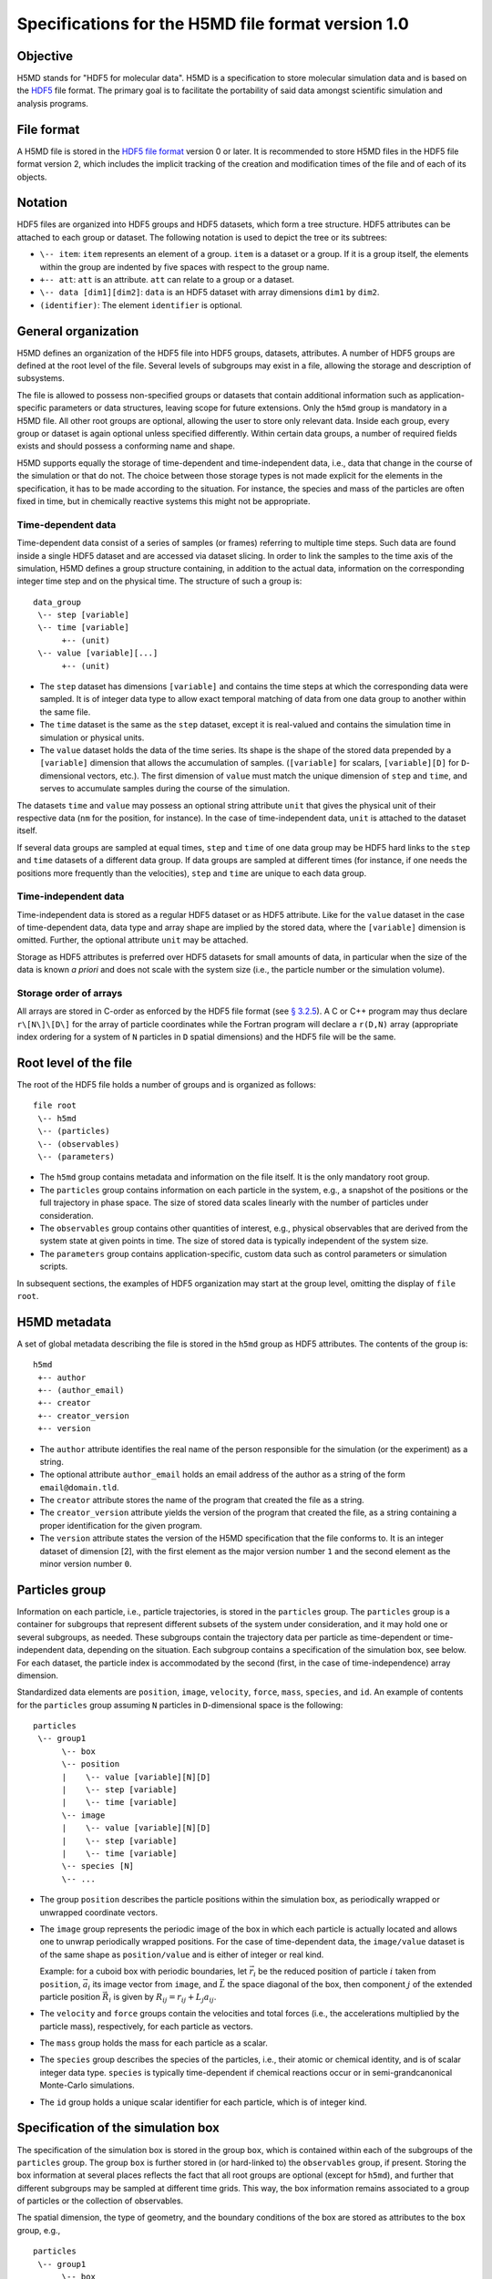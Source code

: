 .. Copyright © 2011-2013 Pierre de Buyl, Peter Colberg and Felix Höfling
   
   This file is part of H5MD.
   
   H5MD is free software: you can redistribute it and/or modify
   it under the terms of the GNU General Public License as published by
   the Free Software Foundation, either version 3 of the License, or
   (at your option) any later version.
   
   H5MD is distributed in the hope that it will be useful,
   but WITHOUT ANY WARRANTY; without even the implied warranty of
   MERCHANTABILITY or FITNESS FOR A PARTICULAR PURPOSE.  See the
   GNU General Public License for more details.
   
   You should have received a copy of the GNU General Public License
   along with H5MD.  If not, see <http://www.gnu.org/licenses/>.

Specifications for the H5MD file format version 1.0
===================================================

Objective
---------

H5MD stands for "HDF5 for molecular data". H5MD is a
specification to store molecular simulation data and is based on the `HDF5`_
file format. The primary goal is to facilitate the portability of said data
amongst scientific simulation and analysis programs.

.. _HDF5: http://www.hdfgroup.org/HDF5/


File format
-----------

A H5MD file is stored in the `HDF5 file format`_ version 0 or later.
It is recommended to store H5MD files in the HDF5 file format version 2,
which includes the implicit tracking of the creation and modification times
of the file and of each of its objects.

.. _HDF5 file format: http://www.hdfgroup.org/HDF5/doc/H5.format.html


Notation
--------

HDF5 files are organized into HDF5 groups and HDF5 datasets, which form a tree
structure. HDF5 attributes can be attached to each group or dataset. The
following notation is used to depict the tree or its subtrees:

* ``\-- item``: ``item`` represents an element of a group. ``item`` is a
  dataset or a group. If it is a group itself, the elements within the group
  are indented by five spaces with respect to the group name.

* ``+-- att``: ``att`` is an attribute. ``att`` can relate to a group or a
  dataset.

* ``\-- data [dim1][dim2]``: ``data`` is an HDF5 dataset with array dimensions
  ``dim1`` by ``dim2``.

* ``(identifier)``: The element ``identifier`` is optional.


General organization
--------------------

H5MD defines an organization of the HDF5 file into HDF5 groups, datasets,
attributes. A number of HDF5 groups are defined at the root level of the file.
Several levels of subgroups may exist in a file, allowing the storage and
description of subsystems.

The file is allowed to possess non-specified groups or datasets that contain
additional information such as application-specific parameters or data
structures, leaving scope for future extensions. Only the ``h5md`` group is
mandatory in a H5MD file. All other root groups are optional, allowing the user
to store only relevant data. Inside each group, every group or dataset is again
optional unless specified differently. Within certain data groups, a number of
required fields exists and should possess a conforming name and shape.

H5MD supports equally the storage of time-dependent and time-independent data,
i.e., data that change in the course of the simulation or that do not. The
choice between those storage types is not made explicit for the elements in the
specification, it has to be made according to the situation. For instance, the
species and mass of the particles are often fixed in time, but in chemically
reactive systems this might not be appropriate.

Time-dependent data
^^^^^^^^^^^^^^^^^^^

Time-dependent data consist of a series of samples (or frames) referring to
multiple time steps. Such data are found inside a single HDF5 dataset and are
accessed via dataset slicing. In order to link the samples to the time axis of
the simulation, H5MD defines a group structure containing, in addition to the
actual data, information on the corresponding integer time step and on the
physical time. The structure of such a group is::

    data_group
     \-- step [variable]
     \-- time [variable]
          +-- (unit)
     \-- value [variable][...]
          +-- (unit)

* The ``step`` dataset has dimensions ``[variable]`` and contains the time steps
  at which the corresponding data were sampled. It is of integer data type to
  allow exact temporal matching of data from one data group to another within
  the same file.

* The ``time`` dataset is the same as the ``step`` dataset, except it is
  real-valued and contains the simulation time in simulation or physical units.

* The ``value`` dataset holds the data of the time series. Its shape is the shape
  of the stored data prepended by a ``[variable]`` dimension that allows the
  accumulation of samples. (``[variable]`` for scalars, ``[variable][D]`` for
  ``D``-dimensional vectors, etc.). The first dimension of ``value`` must match
  the unique dimension of ``step`` and ``time``, and serves to accumulate
  samples during the course of the simulation.

The datasets ``time`` and ``value`` may possess an optional string attribute
``unit`` that gives the physical unit of their respective data (``nm`` for the
position, for instance). In the case of time-independent data, ``unit`` is
attached to the dataset itself.

If several data groups are sampled at equal times, ``step`` and ``time`` of one
data group may be HDF5 hard links to the ``step`` and ``time`` datasets of a
different data group. If data groups are sampled at different times (for
instance, if one needs the positions more frequently than the velocities),
``step`` and ``time`` are unique to each data group.

Time-independent data
^^^^^^^^^^^^^^^^^^^^^

Time-independent data is stored as a regular HDF5 dataset or as HDF5 attribute.
Like for the ``value`` dataset in the case of time-dependent data, data type
and array shape are implied by the stored data, where the ``[variable]``
dimension is omitted. Further, the optional attribute ``unit`` may be attached.

Storage as HDF5 attributes is preferred over HDF5 datasets for small amounts of
data, in particular when the size of the data is known *a priori* and does not
scale with the system size (i.e., the particle number or the simulation
volume).

Storage order of arrays
^^^^^^^^^^^^^^^^^^^^^^^

All arrays are stored in C-order as enforced by the HDF5 file format (see `§
3.2.5 <http://www.hdfgroup.org/HDF5/doc/UG/12_Dataspaces.html#ProgModel>`_). A
C or C++ program may thus declare ``r\[N\]\[D\]`` for the array of particle
coordinates while the Fortran program will declare a ``r(D,N)`` array
(appropriate index ordering for a system of ``N`` particles in ``D`` spatial
dimensions) and the HDF5 file will be the same.


Root level of the file
----------------------

The root of the HDF5 file holds a number of groups and is organized as
follows::

    file root
     \-- h5md
     \-- (particles)
     \-- (observables)
     \-- (parameters)

* The ``h5md`` group contains metadata and information on the file itself. It
  is the only mandatory root group.

* The ``particles`` group contains information on each particle in the system,
  e.g., a snapshot of the positions or the full trajectory in phase space.
  The size of stored data scales linearly with the number of particles under
  consideration.

* The ``observables`` group contains other quantities of interest, e.g.,
  physical observables that are derived from the system state at given points
  in time. The size of stored data is typically independent of the system size.

* The ``parameters`` group contains application-specific, custom data such as
  control parameters or simulation scripts.

In subsequent sections, the examples of HDF5 organization may start at the group
level, omitting the display of ``file root``.


H5MD metadata
-------------

A set of global metadata describing the file is stored in the ``h5md`` group as
HDF5 attributes. The contents of the group is::

    h5md
     +-- author
     +-- (author_email)
     +-- creator
     +-- creator_version
     +-- version

* The ``author`` attribute identifies the real name of the person responsible
  for the simulation (or the experiment) as a string.

* The optional attribute ``author_email`` holds an email address of the author
  as a string of the form ``email@domain.tld``.

* The ``creator`` attribute stores the name of the program that created the
  file as a string.

* The ``creator_version`` attribute yields the version of the program that
  created the file, as a string containing a proper identification for the
  given program.

* The ``version`` attribute states the version of the H5MD specification that
  the file conforms to. It is an integer dataset of dimension \[2\], with the
  first element as the major version number ``1`` and the second element as the
  minor version number ``0``.


Particles group
---------------

Information on each particle, i.e., particle trajectories, is stored in the
``particles`` group. The ``particles`` group is a container for subgroups that
represent different subsets of the system under consideration, and it may hold
one or several subgroups, as needed. These subgroups contain the trajectory
data per particle as time-dependent or time-independent data, depending on the
situation. Each subgroup contains a specification of the simulation box, see
below. For each dataset, the particle index is accommodated by the second
(first, in the case of time-independence) array dimension.

Standardized data elements are ``position``, ``image``, ``velocity``, ``force``,
``mass``, ``species``, and ``id``. An example of contents for the ``particles``
group assuming ``N`` particles in ``D``-dimensional space is the following::

    particles
     \-- group1
          \-- box
          \-- position
          |    \-- value [variable][N][D]
          |    \-- step [variable]
          |    \-- time [variable]
          \-- image
          |    \-- value [variable][N][D]
          |    \-- step [variable]
          |    \-- time [variable]
          \-- species [N]
          \-- ...

* The group ``position`` describes the particle positions within the simulation
  box, as periodically wrapped or unwrapped coordinate vectors.

* The ``image`` group represents the periodic image of the box in which each
  particle is actually located and allows one to unwrap periodically wrapped
  positions. For the case of time-dependent data, the ``image/value`` dataset is
  of the same shape as ``position/value`` and is either of integer or real kind.

  Example: for a cuboid box with periodic boundaries, let :math:`\vec r_i` be
  the reduced position of particle :math:`i` taken from ``position``,
  :math:`\vec a_i` its image vector from ``image``, and :math:`\vec L` the
  space diagonal of the box, then component :math:`j` of the extended particle
  position :math:`\vec R_i` is given by :math:`R_{ij} = r_{ij} + L_j a_{ij}`.

* The ``velocity`` and ``force`` groups contain the velocities and total forces
  (i.e., the accelerations multiplied by the particle mass), respectively, for
  each particle as vectors.

* The ``mass`` group holds the mass for each particle as a scalar.

* The ``species`` group describes the species of the particles, i.e., their
  atomic or chemical identity, and is of scalar integer data type. ``species``
  is typically time-dependent if chemical reactions occur or in
  semi-grandcanonical Monte-Carlo simulations.

* The ``id`` group holds a unique scalar identifier for each particle, which is
  of integer kind.


Specification of the simulation box
-----------------------------------

The specification of the simulation box is stored in the group ``box``,
which is contained within each of the subgroups of the ``particles`` group.
The group ``box`` is further stored in (or hard-linked to) the ``observables``
group, if present.
Storing the box information at several places reflects the fact that all root
groups are optional (except for ``h5md``), and further that different subgroups
may be sampled at different time grids. This way, the box information remains
associated to a group of particles or the collection of observables.

The spatial dimension, the type of geometry, and the boundary conditions of the
box are stored as attributes to the ``box`` group, e.g., ::

    particles
     \-- group1
          \-- box
               +-- dimension
               +-- boundary [D]
               +-- geometry
               \-- ...

* The ``dimension`` attribute stores the spatial dimension ``D`` of the
  simulation box and is of integer type.

* The ``boundary`` attribute is a string-valued array of size ``D`` that
  specifies the boundary condition of the box along each dimension. The
  elements of ``boundary`` are either ``periodic`` or ``nonperiodic``.

* The ``geometry`` attribute is string-valued and is either ``cuboid`` or
  ``triclinic``.

For a cuboid box, the following additional data is stored:

* ``edges``: A ``D``-dimensional vector specifying the space diagonal of the
  box. The box is not restricted to having the same edge lengths in the
  different dimensions.

* ``offset``: A ``D``-dimensional vector specifying the lower coordinate
  for all directions.

For a triclinic box, the following additional data is stored:

* ``edges``: A ``D`` × ``D`` matrix with the rows specifying the edge vectors
  of the box.

* ``offset``: A ``D``-dimensional vector specifying the lower coordinate
  for all directions.

Time dependence
^^^^^^^^^^^^^^^

If the simulation box is fixed in time, ``edges`` and ``offset`` are stored as
attributes of the ``box`` group for all box kinds. Else, ``edges`` and
``offset`` are stored as datasets following the ``value``, ``step``, ``time``
organization.

A specific requirement for ``box`` groups inside ``particles`` is that the
``step`` and ``time`` datasets exactly match those of the corresponding
``position`` datasets; this may be accomplished by hard linking in the HDF5
sense.

Examples:

* A cuboid box that changes in time would appear as ::

    particles
     \-- group1
          \-- box
               +-- dimension
               +-- geometry
               +-- boundary
               \-- edges
                    \-- value [variable][D]
                    \-- step [variable]
                    \-- time [variable]
               \-- offset
                    \-- value [variable][D]
                    \-- step [variable]
                    \-- time [variable]

where ``dimension`` is equal to ``D`` and ``geometry`` is set to ``cuboid``.

* A fixed-in-time triclinic box would appear as ::

    particles
     \-- group1
          \-- box
               +-- dimension
               +-- geometry
               +-- boundary
               +-- edges [D][D]
               +-- offset [D]

where ``dimension`` is equal to ``D`` and ``geometry`` is set to ``triclinic``.


Observables group
-----------------

Macroscopic observables, or more generally, averages over many particles, are
stored as time series in the root group ``observables``. Observables
representing only a subset of the particles may be stored in appropriate
subgroups similarly to the ``particles`` tree. Each observable is stored as a
group obeying the ``value``, ``step``, ``time`` organization outlined above.
As for all time-dependent data, the shape of ``value`` depends on the tensor
rank of the observable prepended by a ``[variable]`` dimension.  In addition,
each group may carry an optional integer attribute ``particles`` stating the
number of particles involved in the average. If this number varies, the
attribute is replaced by a dataset ``particles`` of ``[variable]`` dimension.

The specification of the simulation box is mandatory at ``observables/box``.

The contents of the observables group has the following structure::

    observables
     \-- box
     \-- observable1
     |    +-- (particles)
     |    \-- value [variable]
     |    \-- step [variable]
     |    \-- time [variable]
     \-- observable2
     |    \-- (particles) [variable]
     |    \-- value [variable][D]
     |    \-- step [variable]
     |    \-- time [variable]
     \-- group1
     |    \-- observable3
     |         +-- (particles)
     |         \-- value [variable][D][D]
     |         \-- step [variable]
     |         \-- time [variable]
     \-- ...

The following identifiers should be obeyed for the corresponding thermodynamic
observables: ``total_energy``, ``potential_energy``, ``kinetic_energy``,
``pressure``, ``temperature``. These quantities are understood as "per
particle", i.e., they are intensive quantities in the thermodynamic limit.
(Note that ``temperature`` refers to the instantaneous temperature as obtained
from the kinetic energy, not to the thermodynamic variable.)


Parameters group
----------------

The ``parameters`` group stores application-specific, custom data such as
control parameters or simulation scripts. The group consists of HDF5 groups,
datasets, attributes. However, the detailed structure of the group is left
unspecified.

The contents of the ``parameters`` group could be the following::

    parameters
     +-- user_attribute1
     \-- user_data1
     \-- user_group1
     |    \-- user_data2
     |    \-- ...
     \-- ...

